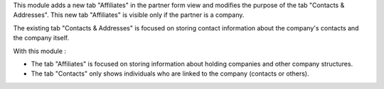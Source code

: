 This module adds a new tab "Affiliates" in the partner form view and modifies the purpose of the tab "Contacts & Addresses". This new tab "Affiliates" is visible only if the partner is a company.

The existing tab "Contacts & Addresses" is focused on storing contact information about the company's contacts and the company itself.

With this module :

- The tab "Affiliates" is focused on storing information about holding companies and other company structures.

- The tab "Contacts" only shows individuals who are linked to the company (contacts or others).
